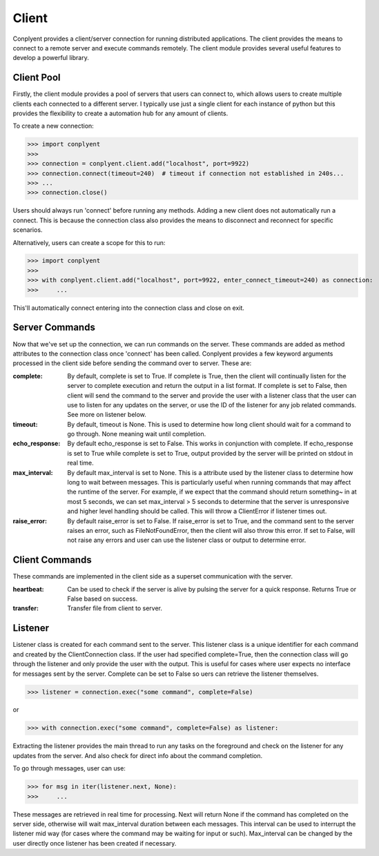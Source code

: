 Client
======

Conplyent provides a client/server connection for running distributed applications. The client provides the means to connect to a remote server and execute commands remotely. The client module provides several useful features to develop a powerful library.

Client Pool
-----------
Firstly, the client module provides a pool of servers that users can connect to, which allows users to create multiple clients each connected to a different server. I typically use just a single client for each instance of python but this provides the flexibility to create a automation hub for any amount of clients.

To create a new connection:

>>> import conplyent
>>>
>>> connection = conplyent.client.add("localhost", port=9922)
>>> connection.connect(timeout=240)  # timeout if connection not established in 240s...
>>> ...
>>> connection.close()

Users should always run 'connect' before running any methods. Adding a new client does not automatically run a connect. This is because the connection class also provides the means to disconnect and reconnect for specific scenarios.

Alternatively, users can create a scope for this to run:

>>> import conplyent
>>>
>>> with conplyent.client.add("localhost", port=9922, enter_connect_timeout=240) as connection:
>>>     ...

This'll automatically connect entering into the connection class and close on exit.

Server Commands
---------------

Now that we've set up the connection, we can run commands on the server. These commands are added as method attributes to the connection class once 'connect' has been called. Conplyent provides a few keyword arguments processed in the client side before sending the command over to server. These are:

:complete:

    By default, complete is set to True. If complete is True, then the client will continually listen for the server to complete execution and return the output in a list format. If complete is set to False, then client will send the command to the server and provide the user with a listener class that the user can use to listen for any updates on the server, or use the ID of the listener for any job related commands. See more on listener below.

:timeout:

    By default, timeout is None. This is used to determine how long client should wait for a command to go through. None meaning wait until completion.

:echo_response:

    By default echo_response is set to False. This works in conjunction with complete. If echo_response is set to True while complete is set to True, output provided by the server will be printed on stdout in real time.

:max_interval:

    By default max_interval is set to None. This is a attribute used by the listener class to determine how long to wait between messages. This is particularly useful when running commands that may affect the runtime of the server. For example, if we expect that the command should return something~ in at most 5 seconds, we can set max_interval > 5 seconds to determine that the server is unresponsive and higher level handling should be called. This will throw a ClientError if listener times out.

:raise_error:

    By default raise_error is set to False. If raise_error is set to True, and the command sent to the server raises an error, such as FileNotFoundError, then the client will also throw this error. If set to False, will not raise any errors and user can use the listener class or output to determine error.

Client Commands
---------------

These commands are implemented in the client side as a superset communication with the server.

:heartbeat:

    Can be used to check if the server is alive by pulsing the server for a quick response. Returns True or False based on success.

:transfer:

    Transfer file from client to server.

Listener
--------

Listener class is created for each command sent to the server. This listener class is a unique identifier for each command and created by the ClientConnection class. If the user had specified complete=True, then the connection class will go through the listener and only provide the user with the output. This is useful for cases where user expects no interface for messages sent by the server. Complete can be set to False so uers can retrieve the listener themselves.

>>> listener = connection.exec("some command", complete=False)

or

>>> with connection.exec("some command", complete=False) as listener:

Extracting the listener provides the main thread to run any tasks on the foreground and check on the listener for any updates from the server. And also check for direct info about the command completion.

To go through messages, user can use:

>>> for msg in iter(listener.next, None):
>>>     ...

These messages are retrieved in real time for processing. Next will return None if the command has completed on the server side, otherwise will wait max_interval duration between each messages. This interval can be used to interrupt the listener mid way (for cases where the command may be waiting for input or such). Max_interval can be changed by the user directly once listener has been created if necessary.

